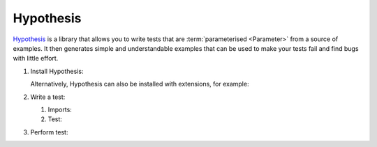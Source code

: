 Hypothesis
==========

`Hypothesis <https://hypothesis.readthedocs.io/>`_ is a library that allows you
to write tests that are :term:`parameterised <Parameter>` from a source of
examples. It then generates simple and understandable examples that can be used
to make your tests fail and find bugs with little effort.

#. Install Hypothesis:

   .. tab:: Linux/macOS

      .. code-block:: console

         $ python -m pip install hypothesis

   .. tab:: Windows

      .. code-block:: ps1con

         C:> python -m pip install hypothesis

   Alternatively, Hypothesis can also be installed with extensions, for example:

   .. tab:: Linux/macOS

      .. code-block:: console

         $ python -m pip install hypothesis[numpy,pandas]

   .. tab:: Windows

      .. code-block:: ps1con

         C:> python -m pip install hypothesis[numpy,pandas]

#. Write a test:

   #. Imports:

      .. literalinclude:: test_hypothesis.py
         :language: python
         :lines: 1-3
         :lineno-start: 1

   #. Test:

      .. literalinclude:: test_hypothesis.py
         :language: python
         :lines: 6-
         :lineno-start: 6

#. Perform test:

   .. tab:: Linux/macOS

      .. code-block:: pytest

         $ python -m pytest test_hypothesis.py
         ============================= test session starts ==============================
         platform darwin -- Python 3.13.0, pytest-8.3.3, pluggy-1.5.0
         rootdir: /Users/veit/cusy/trn/python-basics/docs/test
         plugins: hypothesis-6.114.1
         collected 1 item

         test_hypothesis.py F                                                     [100%]

         =================================== FAILURES ===================================
         __________________________________ test_mean ___________________________________

             @given(lists(floats(allow_nan=False, allow_infinity=False), min_size=1))
         >   def test_mean(ls):

         test_hypothesis.py:6:
         _ _ _ _ _ _ _ _ _ _ _ _ _ _ _ _ _ _ _ _ _ _ _ _ _ _ _ _ _ _ _ _ _ _ _ _ _ _ _ _

         ls = [9.9792015476736e+291, 1.7976931348623157e+308]

             @given(lists(floats(allow_nan=False, allow_infinity=False), min_size=1))
             def test_mean(ls):
                 mean = sum(ls) / len(ls)
         >       assert min(ls) <= mean <= max(ls)
         E       assert inf <= 1.7976931348623157e+308
         E        +  where 1.7976931348623157e+308 = max([9.9792015476736e+291, 1.7976931348623157e+308])

         test_hypothesis.py:8: AssertionError
         ---------------------------------- Hypothesis ----------------------------------
         Falsifying example: test_mean(
             ls=[9.9792015476736e+291, 1.7976931348623157e+308],
         )
         =========================== short test summary info ============================
         FAILED test_hypothesis.py::test_mean - assert inf <= 1.7976931348623157e+308
         ============================== 1 failed in 0.44s ===============================

   .. tab:: Windows

      .. code-block:: pytest

         C:> python -m pytest test_hypothesis.py
         ============================= test session starts ==============================
         platform win32 -- Python 3.13.0, pytest-8.3.3, pluggy-1.5.0
         rootdir: C:\Users\veit\python-basics\docs\test
         plugins: plugins: hypothesis-6.114.1
         collected 1 item

         test_hypothesis.py F                                                     [100%]

         =================================== FAILURES ===================================
         __________________________________ test_mean ___________________________________

             @given(lists(floats(allow_nan=False, allow_infinity=False), min_size=1))
         >   def test_mean(ls):

         test_hypothesis.py:6:
         _ _ _ _ _ _ _ _ _ _ _ _ _ _ _ _ _ _ _ _ _ _ _ _ _ _ _ _ _ _ _ _ _ _ _ _ _ _ _ _

         ls = [9.9792015476736e+291, 1.7976931348623157e+308]

             @given(lists(floats(allow_nan=False, allow_infinity=False), min_size=1))
             def test_mean(ls):
                 mean = sum(ls) / len(ls)
         >       assert min(ls) <= mean <= max(ls)
         E       assert inf <= 1.7976931348623157e+308
         E        +  where 1.7976931348623157e+308 = max([9.9792015476736e+291, 1.7976931348623157e+308])

         test_hypothesis.py:8: AssertionError
         ---------------------------------- Hypothesis ----------------------------------
         Falsifying example: test_mean(
             ls=[9.9792015476736e+291, 1.7976931348623157e+308],
         )
         =========================== short test summary info ============================
         FAILED test_hypothesis.py::test_mean - assert inf <= 1.7976931348623157e+308
         ============================== 1 failed in 0.44s ===============================

.. seealso::
   `Hypothesis for the Scientific Stack
   <https://hypothesis.readthedocs.io/en/latest/numpy.html>`_
